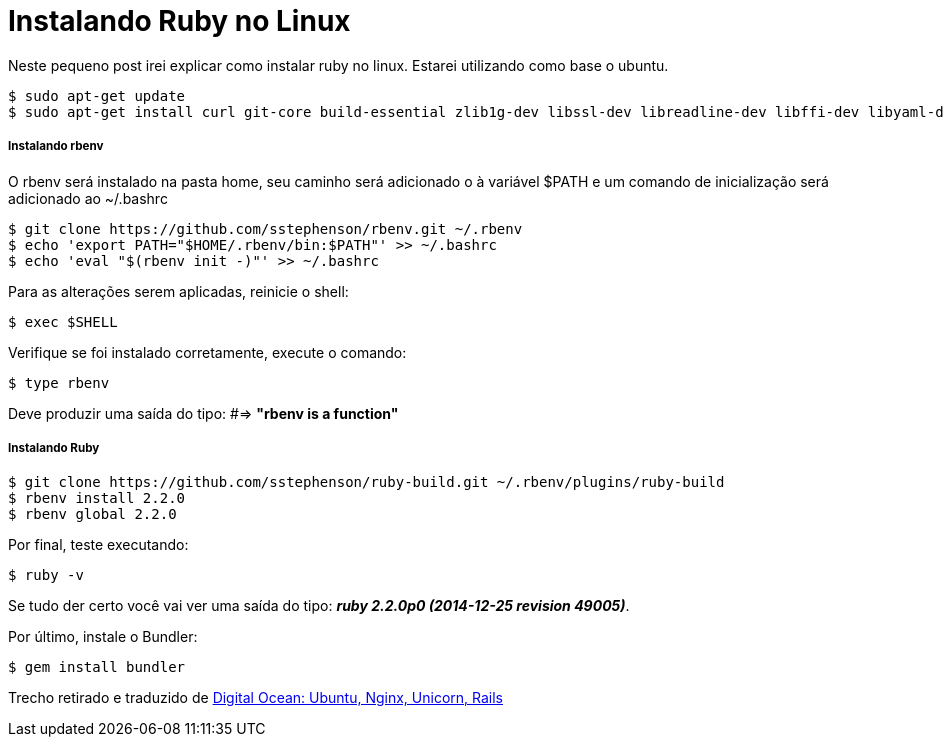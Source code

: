 = Instalando Ruby no Linux
:hp-tags: Ruby, Linux, Instalação

Neste pequeno post irei explicar como instalar ruby no linux. Estarei utilizando como base o ubuntu.
```
$ sudo apt-get update
$ sudo apt-get install curl git-core build-essential zlib1g-dev libssl-dev libreadline-dev libffi-dev libyaml-dev libsqlite3-dev sqlite3 libcurl4-openssl-dev libxml2-dev libxslt1-dev python-software-properties
```
##### Instalando rbenv
O rbenv será instalado na pasta home, seu caminho será adicionado o à variável $PATH e um comando de inicialização será adicionado ao ~/.bashrc

:compat mode: true
```
$ git clone https://github.com/sstephenson/rbenv.git ~/.rbenv
$ echo 'export PATH="$HOME/.rbenv/bin:$PATH"' >> ~/.bashrc
$ echo 'eval "$(rbenv init -)"' >> ~/.bashrc
```
Para as alterações serem aplicadas, reinicie o shell:
```
$ exec $SHELL
```
Verifique se foi instalado corretamente, execute o comando:
```
$ type rbenv
```
Deve produzir uma saída do tipo: #=> *"rbenv is a function"*

##### Instalando Ruby
```
$ git clone https://github.com/sstephenson/ruby-build.git ~/.rbenv/plugins/ruby-build
$ rbenv install 2.2.0
$ rbenv global 2.2.0
```
Por final, teste executando:
```
$ ruby -v
```
Se tudo der certo você vai ver uma saída do tipo: *_ruby 2.2.0p0 (2014-12-25 revision 49005)_*.

Por último, instale o Bundler:
```
$ gem install bundler
```
Trecho retirado e traduzido de link:http://www.mccartie.com/2014/08/28/digital-ocean.html[Digital Ocean: Ubuntu, Nginx, Unicorn, Rails^]
